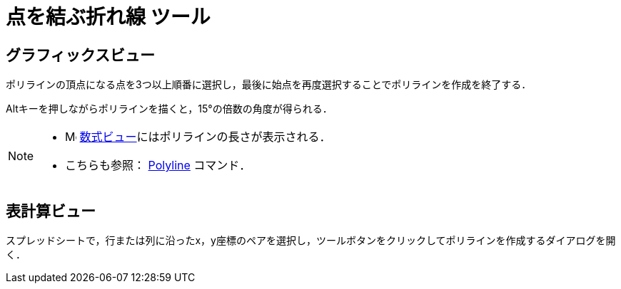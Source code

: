 = 点を結ぶ折れ線 ツール
:page-en: tools/Polyline
ifdef::env-github[:imagesdir: /ja/modules/ROOT/assets/images]

== グラフィックスビュー

ポリラインの頂点になる点を3つ以上順番に選択し，最後に始点を再度選択することでポリラインを作成を終了する．

[.kcode]##Alt##キーを押しながらポリラインを描くと，15°の倍数の角度が得られる．

[NOTE]
====

* image:16px-Menu_view_algebra.svg.png[Menu view algebra.svg,width=16,height=16]
xref:/数式ビュー.adoc[数式ビュー]にはポリラインの長さが表示される．
* こちらも参照： xref:/commands/PolyLine.adoc[Polyline] コマンド．

====

== 表計算ビュー

スプレッドシートで，行または列に沿ったx，y座標のペアを選択し，ツールボタンをクリックしてポリラインを作成するダイアログを開く．
